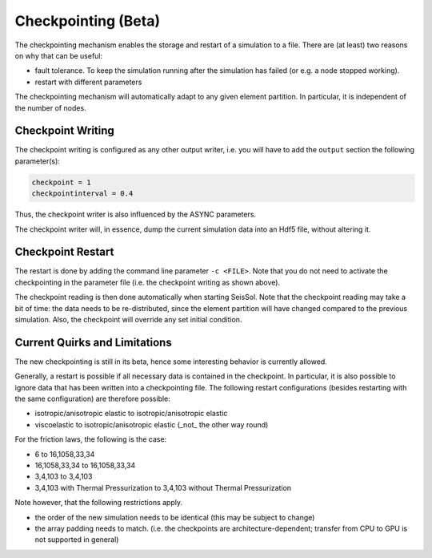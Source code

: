 ..
  SPDX-FileCopyrightText: 2019 SeisSol Group

  SPDX-License-Identifier: BSD-3-Clause
  SPDX-LicenseComments: Full text under /LICENSE and /LICENSES/

  SPDX-FileContributor: Author lists in /AUTHORS and /CITATION.cff

.. _Checkpointing:

Checkpointing (Beta)
====================

The checkpointing mechanism enables the storage and restart of a simulation to a file. There are (at least) two reasons on why that can be useful:

* fault tolerance. To keep the simulation running after the simulation has failed (or e.g. a node stopped working).
* restart with different parameters

The checkpointing mechanism will automatically adapt to any given element partition. In particular, it is independent of the number of nodes.

Checkpoint Writing
~~~~~~~~~~~~~~~~~~

The checkpoint writing is configured as any other output writer, i.e. you will have to add the ``output`` section the following parameter(s):

.. code:: fortran

   checkpoint = 1
   checkpointinterval = 0.4

Thus, the checkpoint writer is also influenced by the ASYNC parameters.

The checkpoint writer will, in essence, dump the current simulation data into an Hdf5 file, without altering it.

Checkpoint Restart
~~~~~~~~~~~~~~~~~~

The restart is done by adding the command line parameter ``-c <FILE>``. Note that you do not need to activate the checkpointing in the parameter file (i.e. the checkpoint writing as shown above).

The checkpoint reading is then done automatically when starting SeisSol.
Note that the checkpoint reading may take a bit of time: the data needs to be re-distributed, since the element partition will have changed compared to the previous simulation.
Also, the checkpoint will override any set initial condition.

Current Quirks and Limitations
~~~~~~~~~~~~~~~~~~~~~~~~~~~~~~

The new checkpointing is still in its beta, hence some interesting behavior is currently allowed.

Generally, a restart is possible if all necessary data is contained in the checkpoint. In particular, it is also possible to ignore data that has been written into a checkpointing file.
The following restart configurations (besides restarting with the same configuration) are therefore possible:

* isotropic/anisotropic elastic to isotropic/anisotropic elastic
* viscoelastic to isotropic/anisotropic elastic (_not_ the other way round)

For the friction laws, the following is the case:

* 6 to 16,1058,33,34
* 16,1058,33,34 to 16,1058,33,34
* 3,4,103 to 3,4,103
* 3,4,103 with Thermal Pressurization to 3,4,103 without Thermal Pressurization


Note however, that the following restrictions apply.

* the order of the new simulation needs to be identical (this may be subject to change)
* the array padding needs to match. (i.e. the checkpoints are architecture-dependent; transfer from CPU to GPU is not supported in general)
